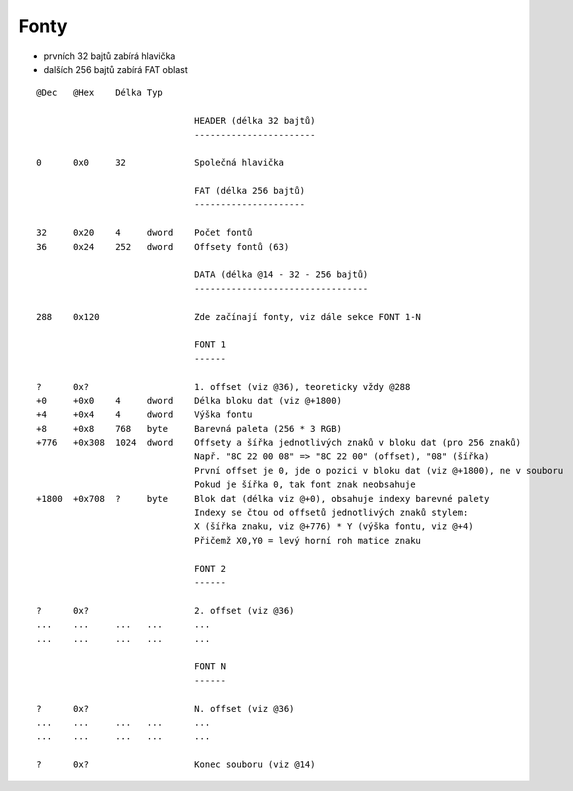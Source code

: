 Fonty
=====

* prvních 32 bajtů zabírá hlavička
* dalších 256 bajtů zabírá FAT oblast

::

  @Dec   @Hex    Délka Typ

                                HEADER (délka 32 bajtů)
                                -----------------------

  0      0x0     32             Společná hlavička

                                FAT (délka 256 bajtů)
                                ---------------------

  32     0x20    4     dword    Počet fontů
  36     0x24    252   dword    Offsety fontů (63)

                                DATA (délka @14 - 32 - 256 bajtů)
                                ---------------------------------

  288    0x120                  Zde začínají fonty, viz dále sekce FONT 1-N

                                FONT 1
                                ------

  ?      0x?                    1. offset (viz @36), teoreticky vždy @288
  +0     +0x0    4     dword    Délka bloku dat (viz @+1800)
  +4     +0x4    4     dword    Výška fontu
  +8     +0x8    768   byte     Barevná paleta (256 * 3 RGB)
  +776   +0x308  1024  dword    Offsety a šířka jednotlivých znaků v bloku dat (pro 256 znaků)
                                Např. "8C 22 00 08" => "8C 22 00" (offset), "08" (šířka)
                                První offset je 0, jde o pozici v bloku dat (viz @+1800), ne v souboru
                                Pokud je šířka 0, tak font znak neobsahuje
  +1800  +0x708  ?     byte     Blok dat (délka viz @+0), obsahuje indexy barevné palety
                                Indexy se čtou od offsetů jednotlivých znaků stylem:
                                X (šířka znaku, viz @+776) * Y (výška fontu, viz @+4)
                                Přičemž X0,Y0 = levý horní roh matice znaku

                                FONT 2
                                ------

  ?      0x?                    2. offset (viz @36)
  ...    ...     ...   ...      ...
  ...    ...     ...   ...      ...

                                FONT N
                                ------

  ?      0x?                    N. offset (viz @36)
  ...    ...     ...   ...      ...
  ...    ...     ...   ...      ...

  ?      0x?                    Konec souboru (viz @14)
